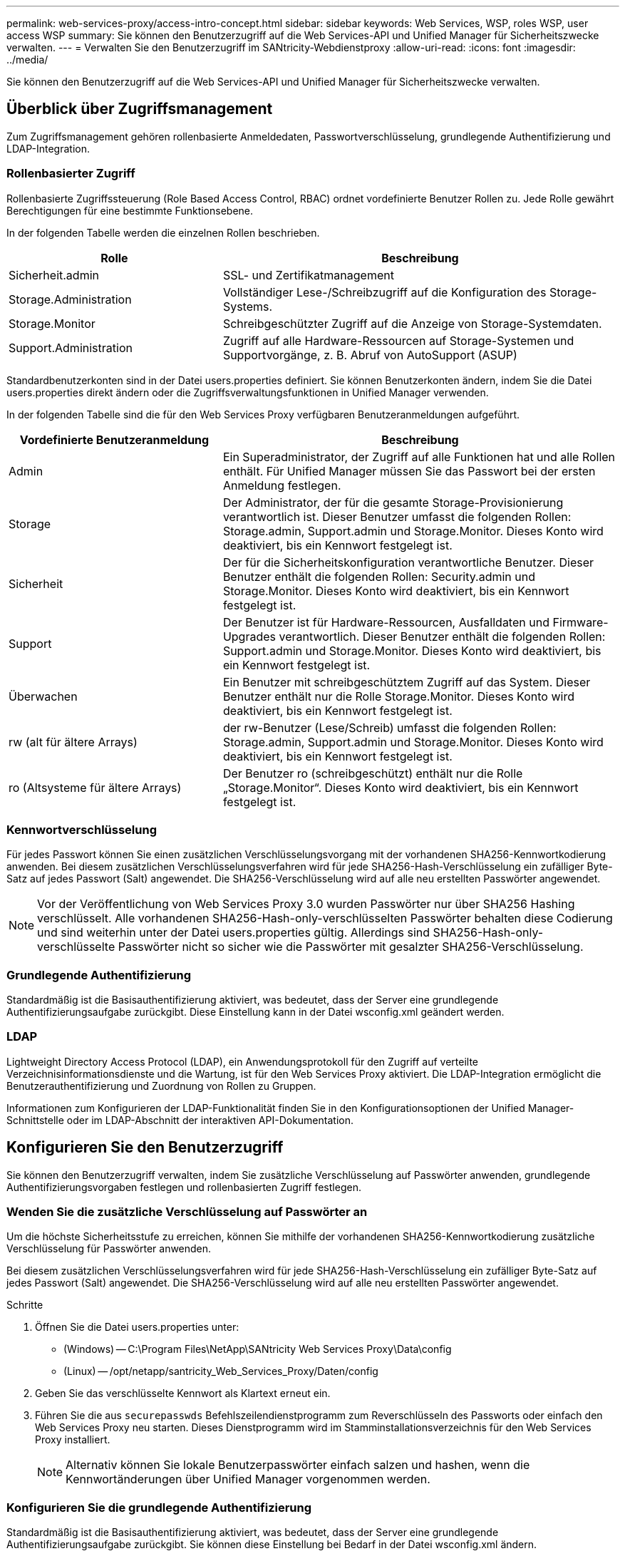 ---
permalink: web-services-proxy/access-intro-concept.html 
sidebar: sidebar 
keywords: Web Services, WSP, roles WSP, user access WSP 
summary: Sie können den Benutzerzugriff auf die Web Services-API und Unified Manager für Sicherheitszwecke verwalten. 
---
= Verwalten Sie den Benutzerzugriff im SANtricity-Webdienstproxy
:allow-uri-read: 
:icons: font
:imagesdir: ../media/


[role="lead"]
Sie können den Benutzerzugriff auf die Web Services-API und Unified Manager für Sicherheitszwecke verwalten.



== Überblick über Zugriffsmanagement

Zum Zugriffsmanagement gehören rollenbasierte Anmeldedaten, Passwortverschlüsselung, grundlegende Authentifizierung und LDAP-Integration.



=== Rollenbasierter Zugriff

Rollenbasierte Zugriffssteuerung (Role Based Access Control, RBAC) ordnet vordefinierte Benutzer Rollen zu. Jede Rolle gewährt Berechtigungen für eine bestimmte Funktionsebene.

In der folgenden Tabelle werden die einzelnen Rollen beschrieben.

[cols="35h,~"]
|===
| Rolle | Beschreibung 


 a| 
Sicherheit.admin
 a| 
SSL- und Zertifikatmanagement



 a| 
Storage.Administration
 a| 
Vollständiger Lese-/Schreibzugriff auf die Konfiguration des Storage-Systems.



 a| 
Storage.Monitor
 a| 
Schreibgeschützter Zugriff auf die Anzeige von Storage-Systemdaten.



 a| 
Support.Administration
 a| 
Zugriff auf alle Hardware-Ressourcen auf Storage-Systemen und Supportvorgänge, z. B. Abruf von AutoSupport (ASUP)

|===
Standardbenutzerkonten sind in der Datei users.properties definiert. Sie können Benutzerkonten ändern, indem Sie die Datei users.properties direkt ändern oder die Zugriffsverwaltungsfunktionen in Unified Manager verwenden.

In der folgenden Tabelle sind die für den Web Services Proxy verfügbaren Benutzeranmeldungen aufgeführt.

[cols="35h,~"]
|===
| Vordefinierte Benutzeranmeldung | Beschreibung 


 a| 
Admin
 a| 
Ein Superadministrator, der Zugriff auf alle Funktionen hat und alle Rollen enthält. Für Unified Manager müssen Sie das Passwort bei der ersten Anmeldung festlegen.



 a| 
Storage
 a| 
Der Administrator, der für die gesamte Storage-Provisionierung verantwortlich ist. Dieser Benutzer umfasst die folgenden Rollen: Storage.admin, Support.admin und Storage.Monitor. Dieses Konto wird deaktiviert, bis ein Kennwort festgelegt ist.



 a| 
Sicherheit
 a| 
Der für die Sicherheitskonfiguration verantwortliche Benutzer. Dieser Benutzer enthält die folgenden Rollen: Security.admin und Storage.Monitor. Dieses Konto wird deaktiviert, bis ein Kennwort festgelegt ist.



 a| 
Support
 a| 
Der Benutzer ist für Hardware-Ressourcen, Ausfalldaten und Firmware-Upgrades verantwortlich. Dieser Benutzer enthält die folgenden Rollen: Support.admin und Storage.Monitor. Dieses Konto wird deaktiviert, bis ein Kennwort festgelegt ist.



 a| 
Überwachen
 a| 
Ein Benutzer mit schreibgeschütztem Zugriff auf das System. Dieser Benutzer enthält nur die Rolle Storage.Monitor. Dieses Konto wird deaktiviert, bis ein Kennwort festgelegt ist.



 a| 
rw (alt für ältere Arrays)
 a| 
der rw-Benutzer (Lese/Schreib) umfasst die folgenden Rollen: Storage.admin, Support.admin und Storage.Monitor. Dieses Konto wird deaktiviert, bis ein Kennwort festgelegt ist.



 a| 
ro (Altsysteme für ältere Arrays)
 a| 
Der Benutzer ro (schreibgeschützt) enthält nur die Rolle „Storage.Monitor“. Dieses Konto wird deaktiviert, bis ein Kennwort festgelegt ist.

|===


=== Kennwortverschlüsselung

Für jedes Passwort können Sie einen zusätzlichen Verschlüsselungsvorgang mit der vorhandenen SHA256-Kennwortkodierung anwenden. Bei diesem zusätzlichen Verschlüsselungsverfahren wird für jede SHA256-Hash-Verschlüsselung ein zufälliger Byte-Satz auf jedes Passwort (Salt) angewendet. Die SHA256-Verschlüsselung wird auf alle neu erstellten Passwörter angewendet.


NOTE: Vor der Veröffentlichung von Web Services Proxy 3.0 wurden Passwörter nur über SHA256 Hashing verschlüsselt. Alle vorhandenen SHA256-Hash-only-verschlüsselten Passwörter behalten diese Codierung und sind weiterhin unter der Datei users.properties gültig. Allerdings sind SHA256-Hash-only-verschlüsselte Passwörter nicht so sicher wie die Passwörter mit gesalzter SHA256-Verschlüsselung.



=== Grundlegende Authentifizierung

Standardmäßig ist die Basisauthentifizierung aktiviert, was bedeutet, dass der Server eine grundlegende Authentifizierungsaufgabe zurückgibt. Diese Einstellung kann in der Datei wsconfig.xml geändert werden.



=== LDAP

Lightweight Directory Access Protocol (LDAP), ein Anwendungsprotokoll für den Zugriff auf verteilte Verzeichnisinformationsdienste und die Wartung, ist für den Web Services Proxy aktiviert. Die LDAP-Integration ermöglicht die Benutzerauthentifizierung und Zuordnung von Rollen zu Gruppen.

Informationen zum Konfigurieren der LDAP-Funktionalität finden Sie in den Konfigurationsoptionen der Unified Manager-Schnittstelle oder im LDAP-Abschnitt der interaktiven API-Dokumentation.



== Konfigurieren Sie den Benutzerzugriff

Sie können den Benutzerzugriff verwalten, indem Sie zusätzliche Verschlüsselung auf Passwörter anwenden, grundlegende Authentifizierungsvorgaben festlegen und rollenbasierten Zugriff festlegen.



=== Wenden Sie die zusätzliche Verschlüsselung auf Passwörter an

Um die höchste Sicherheitsstufe zu erreichen, können Sie mithilfe der vorhandenen SHA256-Kennwortkodierung zusätzliche Verschlüsselung für Passwörter anwenden.

Bei diesem zusätzlichen Verschlüsselungsverfahren wird für jede SHA256-Hash-Verschlüsselung ein zufälliger Byte-Satz auf jedes Passwort (Salt) angewendet. Die SHA256-Verschlüsselung wird auf alle neu erstellten Passwörter angewendet.

.Schritte
. Öffnen Sie die Datei users.properties unter:
+
** (Windows) -- C:\Program Files\NetApp\SANtricity Web Services Proxy\Data\config
** (Linux) -- /opt/netapp/santricity_Web_Services_Proxy/Daten/config


. Geben Sie das verschlüsselte Kennwort als Klartext erneut ein.
. Führen Sie die aus `securepasswds` Befehlszeilendienstprogramm zum Reverschlüsseln des Passworts oder einfach den Web Services Proxy neu starten. Dieses Dienstprogramm wird im Stamminstallationsverzeichnis für den Web Services Proxy installiert.
+

NOTE: Alternativ können Sie lokale Benutzerpasswörter einfach salzen und hashen, wenn die Kennwortänderungen über Unified Manager vorgenommen werden.





=== Konfigurieren Sie die grundlegende Authentifizierung

Standardmäßig ist die Basisauthentifizierung aktiviert, was bedeutet, dass der Server eine grundlegende Authentifizierungsaufgabe zurückgibt. Sie können diese Einstellung bei Bedarf in der Datei wsconfig.xml ändern.

. Öffnen Sie die Datei wsconfig.xml unter:
+
** (Windows) -- C:\Program Files\NetApp\SANtricity Web Services Proxy
** (Linux) -- /opt/netapp/santricity_Web_Services_Proxy


. Ändern Sie die folgende Zeile in der Datei, indem Sie false (nicht aktiviert) oder true (aktiviert) angeben.
+
Beispiel: `<env key="enable-basic-auth">true</env>`

. Speichern Sie die Datei.
. Starten Sie den Webserver-Dienst neu, damit die Änderung wirksam wird.




=== Konfigurieren Sie den rollenbasierten Zugriff

Um den Benutzerzugriff auf bestimmte Funktionen zu beschränken, können Sie ändern, welche Rollen für jedes Benutzerkonto angegeben sind.

Der Web Services Proxy umfasst eine rollenbasierte Zugriffssteuerung (RBAC), in der Rollen vordefinierten Benutzern zugeordnet werden. Jede Rolle gewährt Berechtigungen für eine bestimmte Funktionsebene. Sie können die Rollen ändern, die Benutzerkonten zugewiesen sind, indem Sie die Datei users.properties direkt ändern.


NOTE: Sie können Benutzerkonten auch über die Zugriffsverwaltung in Unified Manager ändern. Weitere Informationen finden Sie in der Online-Hilfe von Unified Manager.

.Schritte
. Öffnen Sie die Datei users.properties unter:
+
** (Windows) -- C:\Program Files\NetApp\SANtricity Web Services Proxy\Data\config
** (Linux) -- /opt/netapp/santricity_Web_Services_Proxy/Daten/config


. Suchen Sie die Zeile für das zu ändernde Benutzerkonto (Speicherung, Sicherheit, Überwachung, Unterstützung, rw, Oder ro).
+

NOTE: Ändern Sie den Admin-Benutzer nicht. Dies ist ein Superuser mit Zugriff auf alle Funktionen.

. Fügen Sie die angegebenen Rollen nach Bedarf hinzu oder entfernen Sie sie.
+
Hier einige Funktionen:

+
** Security.admin -- SSL- und Zertifikatmanagement.
** Storage.admin – vollständiger Lese-/Schreibzugriff auf die Konfiguration des Storage-Systems.
** Storage.Monitor: Schreibgeschützter Zugriff zur Anzeige von Storage-Systemdaten
** Support.admin – Zugriff auf alle Hardware-Ressourcen in Storage-Systemen und Supportvorgänge, z. B. Abruf von AutoSupport (ASUP)
+

NOTE: Die Rolle „Storage.Monitor“ ist für alle Benutzer, einschließlich des Administrators, erforderlich.



. Speichern Sie die Datei.

